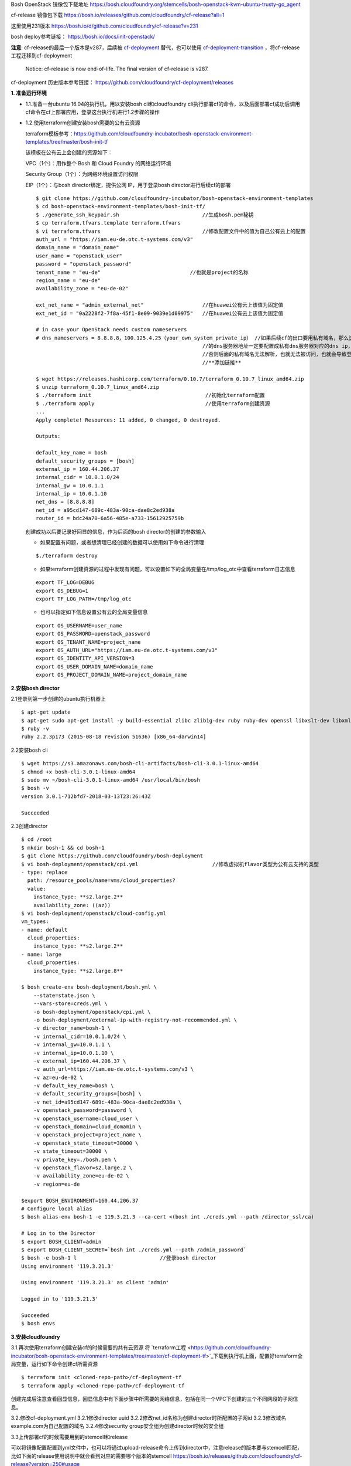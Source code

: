

Bosh OpenStack 镜像包下载地址
https://bosh.cloudfoundry.org/stemcells/bosh-openstack-kvm-ubuntu-trusty-go_agent


cf-release 镜像包下载
https://bosh.io/releases/github.com/cloudfoundry/cf-release?all=1

这里使用231版本
https://bosh.io/d/github.com/cloudfoundry/cf-release?v=231




bosh deploy参考链接： https://bosh.io/docs/init-openstack/

**注意**:  cf-release的最后一个版本是v287，后续被 `cf-deployment <https://github.com/cloudfoundry/cf-deployment.git>`_ 替代，也可以使用 `cf-deployment-transition <https://github.com/cloudfoundry/cf-deployment-transition>`_ ，将cf-release工程迁移到cf-deployment

  Notice: cf-release is now end-of-life. The final version of cf-release is v287.
cf-deployment 历史版本参考链接： https://github.com/cloudfoundry/cf-deployment/releases

**1. 准备运行环境**

* 1.1.准备一台ubuntu 16.04的执行机，用以安装bosh cli和cloudfoundry cli执行部署cf的命令，以及后面部署cf成功后调用cf命令在cf上部署应用，登录这台执行机进行1.2步骤的操作


* 1.2.使用terraform创建安装bosh需要的公有云资源

  terraform模板参考：https://github.com/cloudfoundry-incubator/bosh-openstack-environment-templates/tree/master/bosh-init-tf

  该模板在公有云上会创建的资源如下：

  VPC（1个）：用作整个 Bosh 和 Cloud Foundry 的网络运行环境

  Security Group（1个）：为网络环境设置访问权限

  EIP（1个）：与bosh director绑定，提供公网 IP，用于登录bosh director进行后续cf的部署

  ::
  

    $ git clone https://github.com/cloudfoundry-incubator/bosh-openstack-environment-templates
    $ cd bosh-openstack-environment-templates/bosh-init-tf/
    $ ./generate_ssh_keypair.sh                           //生成bosh.pem秘钥
    $ cp terraform.tfvars.template terraform.tfvars   
    $ vi terraform.tfvars                                 //修改配置文件中的值为自己公有云上的配置
    auth_url = "https://iam.eu-de.otc.t-systems.com/v3"
    domain_name = "domain_name"
    user_name = "openstack_user"
    password = "openstack_password"
    tenant_name = "eu-de"                             //也就是project的名称
    region_name = "eu-de"                       
    availability_zone = "eu-de-02"

    ext_net_name = "admin_external_net"                   //在huawei公有云上该值为固定值
    ext_net_id = "0a2228f2-7f8a-45f1-8e09-9039e1d09975"   //在huawei公有云上该值为固定值
    
    # in case your OpenStack needs custom nameservers
    # dns_nameservers = 8.8.8.8，100.125.4.25（your_own_system_private_ip） //如果后续cf的出口要用私有域名，那么这里
                                                          //的dns服务器地址一定要配置成私有dns服务器对应的dns ip，
                                                          //否则后面的私有域名无法解析，也就无法被访问，也就会导致登录不上cf。
                                                          //**添加链接**

    $ wget https://releases.hashicorp.com/terraform/0.10.7/terraform_0.10.7_linux_amd64.zip
    $ unzip terraform_0.10.7_linux_amd64.zip
    $ ./terraform init                                     //初始化terraform配置  
    $ ./terraform apply                                    //使用terraform创建资源
    ...
    Apply complete! Resources: 11 added, 0 changed, 0 destroyed.

    Outputs:

    default_key_name = bosh
    default_security_groups = [bosh]
    external_ip = 160.44.206.37
    internal_cidr = 10.0.1.0/24
    internal_gw = 10.0.1.1
    internal_ip = 10.0.1.10
    net_dns = [8.8.8.8]
    net_id = a95cd147-689c-483a-90ca-dae8c2ed938a
    router_id = bdc24a70-6a56-485e-a733-15612925759b

  创建成功以后要记录好回显的信息，作为后面的bosh director的创建的参数输入

  - 如果配置有问题，或者想清理已经创建的数据可以使用如下命令进行清理
  ::

    $./terraform destroy

  - 如果terraform创建资源的过程中发现有问题，可以设置如下的全局变量在/tmp/log_otc中查看terraform日志信息
  ::

    export TF_LOG=DEBUG
    export OS_DEBUG=1
    export TF_LOG_PATH=/tmp/log_otc

  - 也可以指定如下信息设置公有云的全局变量信息
  ::

    export OS_USERNAME=user_name
    export OS_PASSWORD=openstack_password
    export OS_TENANT_NAME=project_name
    export OS_AUTH_URL="https://iam.eu-de.otc.t-systems.com/v3"
    export OS_IDENTITY_API_VERSION=3
    export OS_USER_DOMAIN_NAME=domain_name
    export OS_PROJECT_DOMAIN_NAME=project_domain_name



**2.安装bosh director**

2.1登录到第一步创建的ubuntu执行机器上
::

  $ apt-get update
  $ apt-get sudo apt-get install -y build-essential zlibc zlib1g-dev ruby ruby-dev openssl libxslt-dev libxml2-dev libssl-dev libreadline6 libreadline6-dev libyaml-dev libsqlite3-dev sqlite3
  $ ruby -v
  ruby 2.2.3p173 (2015-08-18 revision 51636) [x86_64-darwin14]

2.2安装bosh cli
::

  $ wget https://s3.amazonaws.com/bosh-cli-artifacts/bosh-cli-3.0.1-linux-amd64
  $ chmod +x bosh-cli-3.0.1-linux-amd64
  $ sudo mv ~/bosh-cli-3.0.1-linux-amd64 /usr/local/bin/bosh
  $ bosh -v
  version 3.0.1-712bfd7-2018-03-13T23:26:43Z

  Succeeded


2.3创建director
::

  $ cd /root
  $ mkdir bosh-1 && cd bosh-1
  $ git clone https://github.com/cloudfoundry/bosh-deployment
  $ vi bosh-deployment/openstack/cpi.yml                        //修改虚拟机flavor类型为公有云支持的类型
  - type: replace
    path: /resource_pools/name=vms/cloud_properties?
    value:
      instance_type: **s2.large.2**
      availability_zone: ((az))
  $ vi bosh-deployment/openstack/cloud-config.yml
  vm_types:
  - name: default
    cloud_properties:
      instance_type: **s2.large.2**
  - name: large
    cloud_properties:
      instance_type: **s2.large.8**

  $ bosh create-env bosh-deployment/bosh.yml \
      --state=state.json \
      --vars-store=creds.yml \
      -o bosh-deployment/openstack/cpi.yml \
      -o bosh-deployment/external-ip-with-registry-not-recommended.yml \
      -v director_name=bosh-1 \
      -v internal_cidr=10.0.1.0/24 \
      -v internal_gw=10.0.1.1 \
      -v internal_ip=10.0.1.10 \
      -v external_ip=160.44.206.37 \
      -v auth_url=https://iam.eu-de.otc.t-systems.com/v3 \
      -v az=eu-de-02 \
      -v default_key_name=bosh \
      -v default_security_groups=[bosh] \
      -v net_id=a95cd147-689c-483a-90ca-dae8c2ed938a \
      -v openstack_password=password \
      -v openstack_username=cloud_user \
      -v openstack_domain=cloud_domamin \
      -v openstack_project=project_name \
      -v openstack_state_timeout=30000 \
      -v state_timeout=30000 \
      -v private_key=./bosh.pem \
      -v openstack_flavor=s2.large.2 \
      -v availability_zone=eu-de-02 \
      -v region=eu-de

  $export BOSH_ENVIRONMENT=160.44.206.37
  # Configure local alias
  $ bosh alias-env bosh-1 -e 119.3.21.3 --ca-cert <(bosh int ./creds.yml --path /director_ssl/ca)

  # Log in to the Director
  $ export BOSH_CLIENT=admin
  $ export BOSH_CLIENT_SECRET=`bosh int ./creds.yml --path /admin_password`
  $ bosh -e bosh-1 l                           //登录bosh director
  Using environment '119.3.21.3'

  Using environment '119.3.21.3' as client 'admin'

  Logged in to '119.3.21.3'

  Succeeded
  $ bosh envs


**3.安装cloudfoundry**

3.1.再次使用terraform创建安装cf的时候需要的共有云资源
将 `terraform工程 <https://github.com/cloudfoundry-incubator/bosh-openstack-environment-templates/tree/master/cf-deployment-tf>`_下载到执行机上面，配置好terraform全局变量，运行如下命令创建cf所需资源
::

  $ terraform init <cloned-repo-path>/cf-deployment-tf
  $ terraform apply <cloned-repo-path>/cf-deployment-tf

创建完成后注意查看回显信息，回显信息中有下面步骤中所需要的网络信息，包括在同一个VPC下创建的三个不同网段的子网信息。

3.2.修改cf-deployment.yml
3.2.1修改director uuid
3.2.2修改net_id名称为创建director时所配置的子网id
3.2.3修改域名example.com为自己配置的域名
3.2.4修改security group安全组为创建director时候的安全组

3.3上传部署cf的时候需要用到的stemcell和release

可以将镜像配置配置到yml文件中，也可以将通过upload-release命令上传到director中，注意release的版本要与stemcell匹配，比如下面的release使用说明中就会看到对应的需要哪个版本的stemcell
https://bosh.io/releases/github.com/cloudfoundry/cf-release?version=250#usage

::

  bosh upload-release --sha1 f6b118483a972d0f619af707cf4a55c20e27f361 \
  https://bosh.io/d/github.com/cloudfoundry/cf-release?v=250

上传镜像
::

  wget https://s3.amazonaws.com/bosh-core-stemcells/openstack/bosh-stemcell-3312.12-openstack-kvm-ubuntu-trusty-go_agent.tgz
  bosh upload-stemcell bosh-stemcell-3312.12-openstack-kvm-ubuntu-trusty-go_agent.tgz

3.4执行如下命令进行部署名叫cf的cloudfoundry环境
::

  bosh -e bosh-1 -d cf deploy cf-deployment.yml



bosh -e bosh-1 -d openstack-cf deploy cf-deployment/cf-deployment.yml \
--vars-store cf-vars.yml \
-v system_domain=cloudfoundry.com \
-v haproxy_private_ip=192.168.10.51  \
-o cf-deployment/operations/openstack.yml \
-o cf-deployment/operations/use-haproxy.yml

